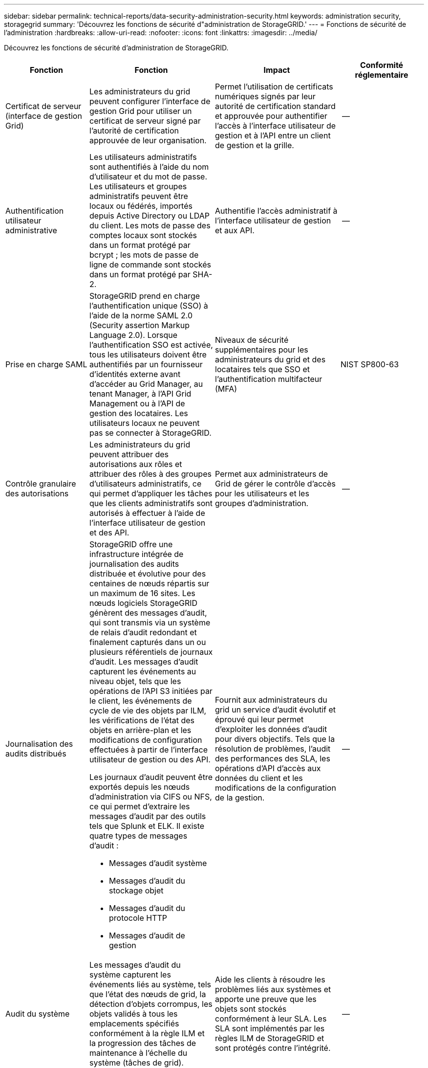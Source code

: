 ---
sidebar: sidebar 
permalink: technical-reports/data-security-administration-security.html 
keywords: administration security, storagegrid 
summary: 'Découvrez les fonctions de sécurité d"administration de StorageGRID.' 
---
= Fonctions de sécurité de l'administration
:hardbreaks:
:allow-uri-read: 
:nofooter: 
:icons: font
:linkattrs: 
:imagesdir: ../media/


[role="lead"]
Découvrez les fonctions de sécurité d'administration de StorageGRID.

[cols="20,30a,30,20"]
|===
| Fonction | Fonction | Impact | Conformité réglementaire 


| Certificat de serveur (interface de gestion Grid)  a| 
Les administrateurs du grid peuvent configurer l'interface de gestion Grid pour utiliser un certificat de serveur signé par l'autorité de certification approuvée de leur organisation.
| Permet l'utilisation de certificats numériques signés par leur autorité de certification standard et approuvée pour authentifier l'accès à l'interface utilisateur de gestion et à l'API entre un client de gestion et la grille. | -- 


| Authentification utilisateur administrative  a| 
Les utilisateurs administratifs sont authentifiés à l'aide du nom d'utilisateur et du mot de passe. Les utilisateurs et groupes administratifs peuvent être locaux ou fédérés, importés depuis Active Directory ou LDAP du client. Les mots de passe des comptes locaux sont stockés dans un format protégé par bcrypt ; les mots de passe de ligne de commande sont stockés dans un format protégé par SHA-2.
| Authentifie l'accès administratif à l'interface utilisateur de gestion et aux API. | -- 


| Prise en charge SAML  a| 
StorageGRID prend en charge l'authentification unique (SSO) à l'aide de la norme SAML 2.0 (Security assertion Markup Language 2.0). Lorsque l'authentification SSO est activée, tous les utilisateurs doivent être authentifiés par un fournisseur d'identités externe avant d'accéder au Grid Manager, au tenant Manager, à l'API Grid Management ou à l'API de gestion des locataires. Les utilisateurs locaux ne peuvent pas se connecter à StorageGRID.
| Niveaux de sécurité supplémentaires pour les administrateurs du grid et des locataires tels que SSO et l'authentification multifacteur (MFA) | NIST SP800-63 


| Contrôle granulaire des autorisations  a| 
Les administrateurs du grid peuvent attribuer des autorisations aux rôles et attribuer des rôles à des groupes d'utilisateurs administratifs, ce qui permet d'appliquer les tâches que les clients administratifs sont autorisés à effectuer à l'aide de l'interface utilisateur de gestion et des API.
| Permet aux administrateurs de Grid de gérer le contrôle d'accès pour les utilisateurs et les groupes d'administration. | -- 


| Journalisation des audits distribués  a| 
StorageGRID offre une infrastructure intégrée de journalisation des audits distribuée et évolutive pour des centaines de nœuds répartis sur un maximum de 16 sites. Les nœuds logiciels StorageGRID génèrent des messages d'audit, qui sont transmis via un système de relais d'audit redondant et finalement capturés dans un ou plusieurs référentiels de journaux d'audit. Les messages d'audit capturent les événements au niveau objet, tels que les opérations de l'API S3 initiées par le client, les événements de cycle de vie des objets par ILM, les vérifications de l'état des objets en arrière-plan et les modifications de configuration effectuées à partir de l'interface utilisateur de gestion ou des API.

Les journaux d'audit peuvent être exportés depuis les nœuds d'administration via CIFS ou NFS, ce qui permet d'extraire les messages d'audit par des outils tels que Splunk et ELK. Il existe quatre types de messages d'audit :

* Messages d'audit système
* Messages d'audit du stockage objet
* Messages d'audit du protocole HTTP
* Messages d'audit de gestion

| Fournit aux administrateurs du grid un service d'audit évolutif et éprouvé qui leur permet d'exploiter les données d'audit pour divers objectifs. Tels que la résolution de problèmes, l'audit des performances des SLA, les opérations d'API d'accès aux données du client et les modifications de la configuration de la gestion. | -- 


| Audit du système  a| 
Les messages d'audit du système capturent les événements liés au système, tels que l'état des nœuds de grid, la détection d'objets corrompus, les objets validés à tous les emplacements spécifiés conformément à la règle ILM et la progression des tâches de maintenance à l'échelle du système (tâches de grid).
| Aide les clients à résoudre les problèmes liés aux systèmes et apporte une preuve que les objets sont stockés conformément à leur SLA. Les SLA sont implémentés par les règles ILM de StorageGRID et sont protégés contre l'intégrité. | -- 


| Audit du stockage objet  a| 
Les messages d'audit du stockage objet capturent les transactions de l'API objet et les événements liés au cycle de vie. Ces événements incluent le stockage objet et la récupération, les transferts de nœuds grid à nœud grid et les vérifications.
| Aide les clients à vérifier la progression des données dans le système et si les SLA, spécifiés dans la ILM de StorageGRID, sont livrés. | -- 


| Audit du protocole HTTP  a| 
Les messages d'audit du protocole HTTP capturent les interactions du protocole HTTP liées aux applications clientes et aux nœuds StorageGRID. En outre, les clients peuvent capturer des en-têtes de requête HTTP spécifiques (tels que X-retransmis-for et les métadonnées utilisateur [x-amz-meta-*]) dans l'audit.
| Aide les clients à auditer les opérations d'API d'accès aux données entre les clients et StorageGRID et à tracer une action sur un compte utilisateur individuel et une clé d'accès. Ils peuvent également connecter les métadonnées utilisateur à des fins d'audit et utiliser des outils de recherche de journaux, tels que Splunk ou ELK, pour rechercher des métadonnées objet. | -- 


| Audit de gestion  a| 
Les messages d'audit de gestion consignent les demandes des utilisateurs administrateurs dans l'interface de gestion (Grid Management interface) ou les API. Chaque requête qui n'est pas une requête GET ou HEAD à l'API consigne une réponse avec le nom d'utilisateur, l'IP et le type de requête à l'API.
| Aide les administrateurs Grid à établir un enregistrement des modifications de configuration système effectuées par l'utilisateur à partir de quelle adresse IP source et de quelle adresse IP de destination à quel moment. | -- 


| Prise en charge de TLS 1.3 pour l'interface de gestion et l'accès aux API  a| 
TLS établit un protocole de poignée de main pour la communication entre un client admin et un nœud admin StorageGRID.
| Permet à un client administratif et à StorageGRID de s'identifier et de s'authentifier mutuellement et de communiquer avec confidentialité et intégrité des données. | -- 


| SNMPv3 pour surveillance StorageGRID  a| 
SNMPv3 fournit la sécurité en offrant à la fois une authentification forte et un cryptage des données pour la confidentialité. Avec v3, les unités de données de protocole sont chiffrées à l'aide de CBC-DES pour son protocole de chiffrement.

L'authentification utilisateur de la personne qui a envoyé l'unité de données de protocole est fournie par le protocole d'authentification HMAC-SHA ou HMAC-MD5.

SNMPv2 et v1 sont toujours pris en charge.
| Permet aux administrateurs de la grille de surveiller le système StorageGRID en activant un agent SNMP sur le nœud d'administration. | -- 


| Certificats client pour l'exportation des metrics Prometheus  a| 
Les administrateurs du grid peuvent télécharger ou générer des certificats clients qui peuvent être utilisés pour fournir un accès sécurisé et authentifié à la base de données StorageGRID Prometheus.
| Les administrateurs du grid peuvent utiliser des certificats client pour surveiller StorageGRID en externe à l'aide d'applications telles que Grafana. | -- 
|===